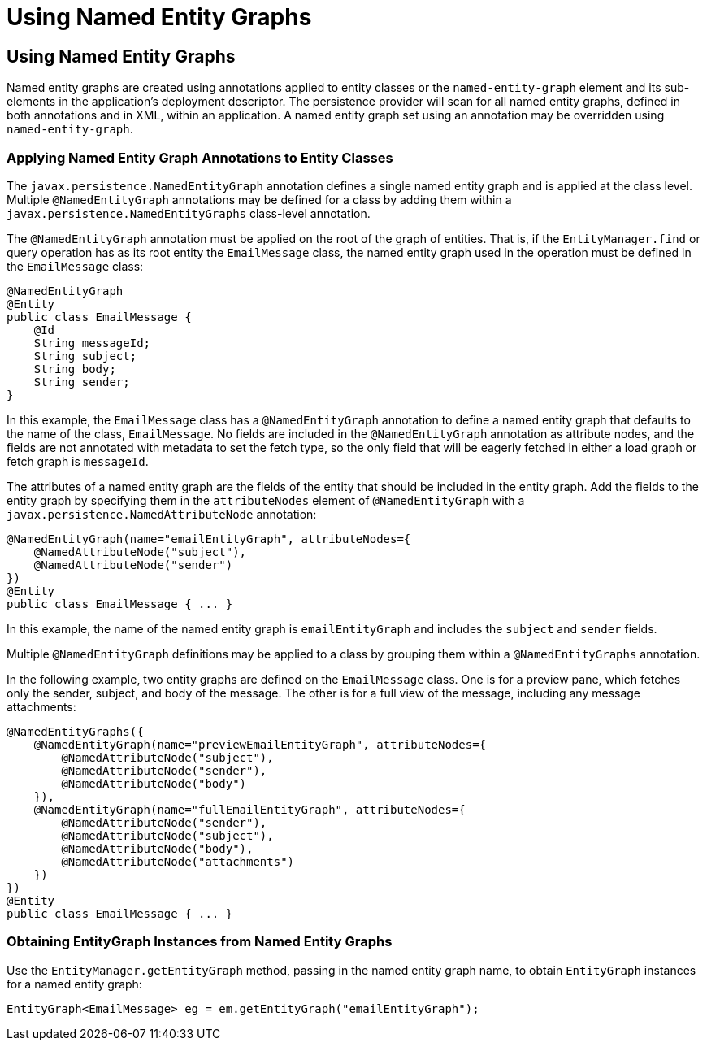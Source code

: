 Using Named Entity Graphs
=========================

[[BABFIGEI]][[using-named-entity-graphs]]

Using Named Entity Graphs
-------------------------

Named entity graphs are created using annotations applied to entity
classes or the `named-entity-graph` element and its sub-elements in the
application's deployment descriptor. The persistence provider will scan
for all named entity graphs, defined in both annotations and in XML,
within an application. A named entity graph set using an annotation may
be overridden using `named-entity-graph`.

[[sthref186]][[applying-named-entity-graph-annotations-to-entity-classes]]

Applying Named Entity Graph Annotations to Entity Classes
~~~~~~~~~~~~~~~~~~~~~~~~~~~~~~~~~~~~~~~~~~~~~~~~~~~~~~~~~

The `javax.persistence.NamedEntityGraph` annotation defines a single
named entity graph and is applied at the class level. Multiple
`@NamedEntityGraph` annotations may be defined for a class by adding
them within a `javax.persistence.NamedEntityGraphs` class-level
annotation.

The `@NamedEntityGraph` annotation must be applied on the root of the
graph of entities. That is, if the `EntityManager.find` or query
operation has as its root entity the `EmailMessage` class, the named
entity graph used in the operation must be defined in the `EmailMessage`
class:

[source,oac_no_warn]
----
@NamedEntityGraph
@Entity
public class EmailMessage {
    @Id
    String messageId;
    String subject;
    String body;
    String sender;
}
----

In this example, the `EmailMessage` class has a `@NamedEntityGraph`
annotation to define a named entity graph that defaults to the name of
the class, `EmailMessage`. No fields are included in the
`@NamedEntityGraph` annotation as attribute nodes, and the fields are
not annotated with metadata to set the fetch type, so the only field
that will be eagerly fetched in either a load graph or fetch graph is
`messageId`.

The attributes of a named entity graph are the fields of the entity that
should be included in the entity graph. Add the fields to the entity
graph by specifying them in the `attributeNodes` element of
`@NamedEntityGraph` with a `javax.persistence.NamedAttributeNode`
annotation:

[source,oac_no_warn]
----
@NamedEntityGraph(name="emailEntityGraph", attributeNodes={
    @NamedAttributeNode("subject"),
    @NamedAttributeNode("sender")
})
@Entity
public class EmailMessage { ... }
----

In this example, the name of the named entity graph is
`emailEntityGraph` and includes the `subject` and `sender` fields.

Multiple `@NamedEntityGraph` definitions may be applied to a class by
grouping them within a `@NamedEntityGraphs` annotation.

In the following example, two entity graphs are defined on the
`EmailMessage` class. One is for a preview pane, which fetches only the
sender, subject, and body of the message. The other is for a full view
of the message, including any message attachments:

[source,oac_no_warn]
----
@NamedEntityGraphs({
    @NamedEntityGraph(name="previewEmailEntityGraph", attributeNodes={
        @NamedAttributeNode("subject"),
        @NamedAttributeNode("sender"),
        @NamedAttributeNode("body")
    }),
    @NamedEntityGraph(name="fullEmailEntityGraph", attributeNodes={
        @NamedAttributeNode("sender"),
        @NamedAttributeNode("subject"),
        @NamedAttributeNode("body"),
        @NamedAttributeNode("attachments")
    })
})
@Entity
public class EmailMessage { ... }
----

[[sthref187]][[obtaining-entitygraph-instances-from-named-entity-graphs]]

Obtaining EntityGraph Instances from Named Entity Graphs
~~~~~~~~~~~~~~~~~~~~~~~~~~~~~~~~~~~~~~~~~~~~~~~~~~~~~~~~

Use the `EntityManager.getEntityGraph` method, passing in the named
entity graph name, to obtain `EntityGraph` instances for a named entity
graph:

[source,oac_no_warn]
----
EntityGraph<EmailMessage> eg = em.getEntityGraph("emailEntityGraph");
----


